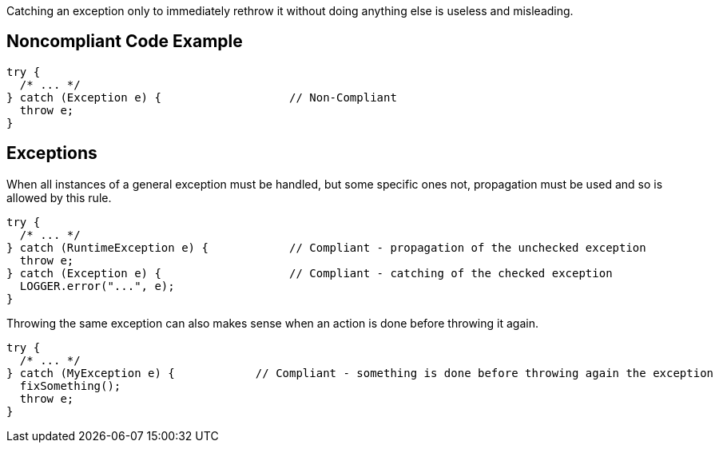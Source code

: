Catching an exception only to immediately rethrow it without doing anything else is useless and misleading.


== Noncompliant Code Example

[source,text]
----
try {
  /* ... */
} catch (Exception e) {                   // Non-Compliant
  throw e;
}
----


== Exceptions

When all instances of a general exception must be handled, but some specific ones not, propagation must be used and so is allowed by this rule.


----
try {
  /* ... */
} catch (RuntimeException e) {            // Compliant - propagation of the unchecked exception
  throw e;
} catch (Exception e) {                   // Compliant - catching of the checked exception
  LOGGER.error("...", e);
}
----

Throwing the same exception can also makes sense when an action is done before throwing it again. 

----
try {
  /* ... */
} catch (MyException e) {            // Compliant - something is done before throwing again the exception
  fixSomething();
  throw e;
}
----


